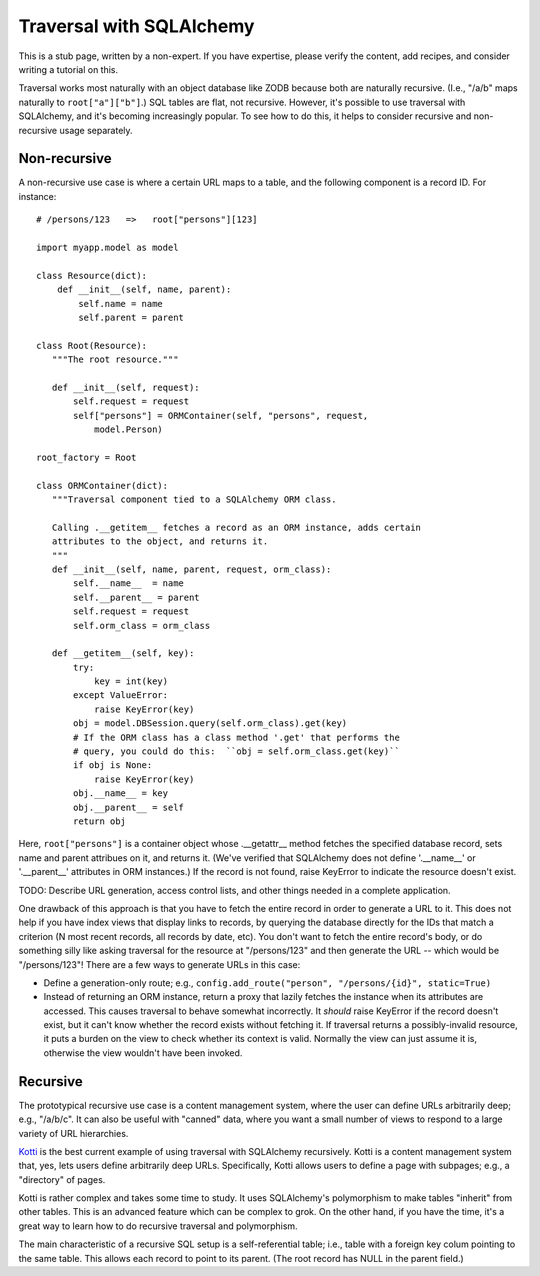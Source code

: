 Traversal with SQLAlchemy
%%%%%%%%%%%%%%%%%%%%%%%%%

This is a stub page, written by a non-expert. If you have expertise, please
verify the content, add recipes, and consider writing a tutorial on this.

Traversal works most naturally with an object database like ZODB because both
are naturally recursive. (I.e., "/a/b" maps naturally to ``root["a"]["b"]``.)
SQL tables are flat, not recursive. However, it's possible to use traversal
with SQLAlchemy, and it's becoming increasingly popular. To see how to do this,
it helps to consider recursive and non-recursive usage separately.

Non-recursive
=============

A non-recursive use case is where a certain URL maps to a table, and the
following component is a record ID. For instance::

    # /persons/123   =>   root["persons"][123]

    import myapp.model as model

    class Resource(dict):
        def __init__(self, name, parent):
            self.name = name
            self.parent = parent

    class Root(Resource):
       """The root resource."""

       def __init__(self, request):
           self.request = request
           self["persons"] = ORMContainer(self, "persons", request, 
               model.Person)

    root_factory = Root

    class ORMContainer(dict):
       """Traversal component tied to a SQLAlchemy ORM class.

       Calling .__getitem__ fetches a record as an ORM instance, adds certain 
       attributes to the object, and returns it.
       """
       def __init__(self, name, parent, request, orm_class):
           self.__name__  = name
           self.__parent__ = parent
           self.request = request
           self.orm_class = orm_class

       def __getitem__(self, key):
           try:
               key = int(key)
           except ValueError:
               raise KeyError(key)
           obj = model.DBSession.query(self.orm_class).get(key)
           # If the ORM class has a class method '.get' that performs the
           # query, you could do this:  ``obj = self.orm_class.get(key)``
           if obj is None:
               raise KeyError(key)
           obj.__name__ = key
           obj.__parent__ = self
           return obj

Here, ``root["persons"]`` is a container object whose .__getattr__ method
fetches the specified database record, sets name and parent attribues on it,
and returns it. (We've verified that SQLAlchemy does not define '.__name__' or
'.__parent__' attributes in ORM instances.) If the record is not found, raise
KeyError to indicate the resource doesn't exist.

TODO: Describe URL generation, access control lists, and other things needed in
a complete application.

One drawback of this approach is that you have to fetch the entire record in
order to generate a URL to it. This does not help if you have index views that
display links to records, by querying the database directly for the IDs that
match a criterion (N most recent records, all records by date, etc). You don't
want to fetch the entire record's body, or do something silly like asking
traversal for the resource at "/persons/123" and then generate the URL -- which
would be "/persons/123"! There are a few ways to generate URLs in this case:

* Define a generation-only route; e.g., 
  ``config.add_route("person", "/persons/{id}", static=True)``
* Instead of returning an ORM instance, return a proxy that lazily fetches the
  instance when its attributes are accessed. This causes traversal to behave
  somewhat incorrectly. It *should* raise KeyError if the record doesn't exist,
  but it can't know whether the record exists without fetching it. If traversal
  returns a possibly-invalid resource, it puts a burden on the view to check
  whether its context is valid. Normally the view can just assume it is,
  otherwise the view wouldn't have been invoked.

Recursive
=========

The prototypical recursive use case is a content management system, where the
user can define URLs arbitrarily deep; e.g., "/a/b/c". It can also be useful
with "canned" data, where you want a small number of views to respond to a
large variety of URL hierarchies.

Kotti_ is the best current example of using traversal with SQLAlchemy
recursively. Kotti is a content management system that, yes, lets users define
arbitrarily deep URLs. Specifically, Kotti allows users to define a page with
subpages; e.g., a "directory" of pages.

.. _Kotti: http://kotti.readthedocs.org/en/latest/index.html

Kotti is rather complex and takes some time to study. It uses SQLAlchemy's
polymorphism to make tables "inherit" from other tables. This is an advanced
feature which can be complex to grok. On the other hand, if you have the time,
it's a great way to learn how to do recursive traversal and polymorphism.

The main characteristic of a recursive SQL setup is a self-referential table;
i.e., table with a foreign key colum pointing to the same table. This allows
each record to point to its parent. (The root record has NULL in the parent
field.)
